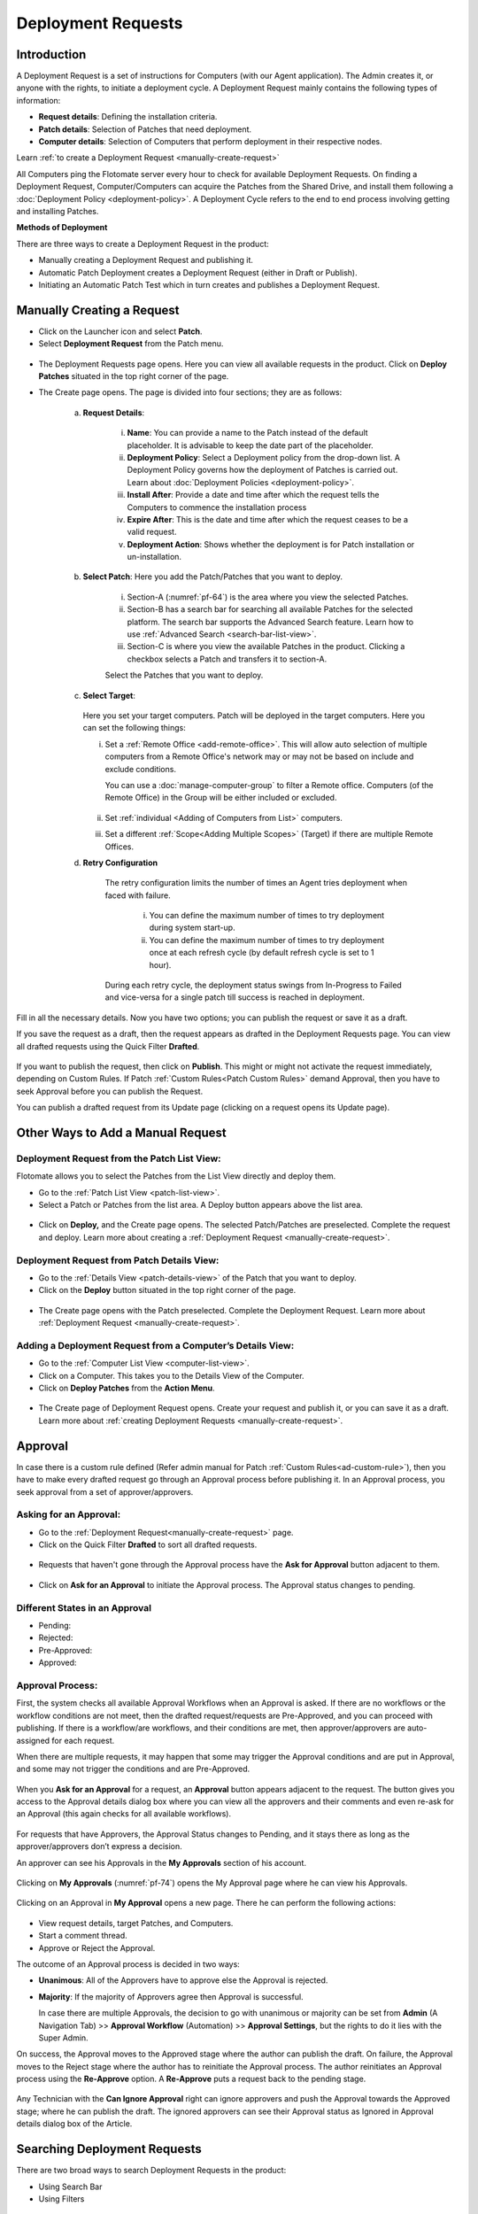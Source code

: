 *******************
Deployment Requests
*******************

Introduction
============

A Deployment Request is a set of instructions for Computers (with our
Agent application). The Admin creates it, or anyone with the rights, to
initiate a deployment cycle. A Deployment Request mainly contains the
following types of information:

-  **Request details**: Defining the installation criteria.

-  **Patch details**: Selection of Patches that need deployment.

-  **Computer details**: Selection of Computers that perform deployment
   in their respective nodes.

Learn :ref:`to create a Deployment Request <manually-create-request>` 

All Computers ping the Flotomate server every hour to check for
available Deployment Requests. On finding a Deployment Request,
Computer/Computers can acquire the Patches from the Shared Drive, and
install them following a :doc:`Deployment Policy <deployment-policy>`. 
A Deployment Cycle refers to the end to end process involving getting and installing Patches.

**Methods of Deployment**

There are three ways to create a Deployment Request in the product:

-  Manually creating a Deployment Request and publishing it.

-  Automatic Patch Deployment creates a Deployment Request (either in
   Draft or Publish).

-  Initiating an Automatic Patch Test which in turn creates and
   publishes a Deployment Request.

.. _manually-create-request:

Manually Creating a Request
===========================

- Click on the Launcher icon and select **Patch**.

- Select **Deployment Request** from the Patch menu.

.. _pf-62:
.. figure:: https://s3-ap-southeast-1.amazonaws.com/flotomate-resources/patch-management/P-62.png
   :align: center
   :alt: figure 62

- The Deployment Requests page opens. Here you can view all available
  requests in the product. Click on **Deploy Patches** situated in the
  top right corner of the page.

- The Create page opens. The page is divided into four sections; they
  are as follows:

    a. **Request Details**:

        .. _pf-63:
        .. figure:: https://s3-ap-southeast-1.amazonaws.com/flotomate-resources/patch-management/P-63.png
            :align: center
            :alt: figure 63

        i.  **Name**: You can provide a name to the Patch instead of the
            default placeholder. It is advisable to keep the date part of the
            placeholder.

        ii. **Deployment Policy**: Select a Deployment policy from the
            drop-down list. A Deployment Policy governs how the deployment of
            Patches is carried out. Learn about :doc:`Deployment
            Policies <deployment-policy>`.

        iii. **Install After**: Provide a date and time after which the request
             tells the Computers to commence the installation process

        iv. **Expire After**: This is the date and time after which the
            request ceases to be a valid request.

        v.  **Deployment Action**: Shows whether the deployment is for Patch installation or un-installation.    

    b. **Select Patch**: Here you add the Patch/Patches that you want to deploy.

        .. _pf-64:
        .. figure:: https://s3-ap-southeast-1.amazonaws.com/flotomate-resources/patch-management/P-64.png
            :align: center
            :alt: figure 64

        i. Section-A (:numref:`pf-64`) is the area where you view the selected Patches.

        ii.  Section-B has a search bar for searching all available Patches for
             the selected platform. The search bar supports the Advanced Search
             feature. Learn how to use :ref:`Advanced Search <search-bar-list-view>`.

        iii.  Section-C is where you view the available Patches in the product.
              Clicking a checkbox selects a Patch and transfers it to section-A.

        Select the Patches that you want to deploy.

    c. **Select Target**:

        .. _pf-65:
        .. figure:: https://s3-ap-southeast-1.amazonaws.com/flotomate-resources/patch-management/P-65.png
            :align: center
            :alt: figure 65


       Here you set your target computers. Patch will be deployed in the target computers. Here you can set the
       following things:

       i. Set a :ref:`Remote Office <add-remote-office>`. This will allow auto selection of multiple computers from a Remote Office's 
          network may or may not be based on include and exclude conditions.

          You can use a :doc:`manage-computer-group` to filter a Remote office. Computers (of the Remote Office) in the Group will be
          either included or excluded.

          .. _pf-65.1:
          .. figure:: https://s3-ap-southeast-1.amazonaws.com/flotomate-resources/software-package-deployment/P-65.1.png
            :align: center
            :alt: figure 65.1

       ii. Set :ref:`individual <Adding of Computers from List>` computers.

       iii. Set a different :ref:`Scope<Adding Multiple Scopes>` (Target) if there are multiple Remote Offices. 
      
    d. **Retry Configuration**

        .. _spf-36:
        .. figure:: https://s3-ap-southeast-1.amazonaws.com/flotomate-resources/software-package-deployment/SP-36.png
            :align: center
            :alt: figure 36

        The retry configuration limits the number of times an Agent tries
        deployment when faced with failure.

            i. You can define the maximum number of times to try deployment during
               system start-up.

            ii. You can define the maximum number of times to try deployment once
                at each refresh cycle (by default refresh cycle is set to 1 hour).

        During each retry cycle, the deployment status swings from
        In-Progress to Failed and vice-versa for a single patch till success is reached in deployment.     

Fill in all the necessary details. Now you have two options; you can
publish the request or save it as a draft.

If you save the request as a draft, then the request appears as drafted
in the Deployment Requests page. You can view all drafted requests using
the Quick Filter **Drafted**.

.. _pf-66:
.. figure:: https://s3-ap-southeast-1.amazonaws.com/flotomate-resources/patch-management/P-66.png
   :align: center
   :alt: figure 66

If you want to publish the request, then click on **Publish**. This
might or might not activate the request immediately, depending on Custom
Rules. If Patch :ref:`Custom Rules<Patch Custom Rules>` demand Approval, then you
have to seek Approval before you can publish the Request.

You can publish a drafted request from its Update page (clicking on a
request opens its Update page).

.. _other-ways-add-request:

Other Ways to Add a Manual Request
==================================

Deployment Request from the Patch List View:
--------------------------------------------

Flotomate allows you to select the Patches from the List View directly
and deploy them.

-  Go to the :ref:`Patch List View <patch-list-view>`.

-  Select a Patch or Patches from the list area. A Deploy button appears
   above the list area.

.. _pf-67:
.. figure:: https://s3-ap-southeast-1.amazonaws.com/flotomate-resources/patch-management/P-67.png
   :align: center
   :alt: figure 67

-  Click on **Deploy,** and the Create page opens. The selected
   Patch/Patches are preselected. Complete the request and deploy. Learn
   more about creating a :ref:`Deployment
   Request <manually-create-request>`.

Deployment Request from Patch Details View:
-------------------------------------------

-  Go to the :ref:`Details View <patch-details-view>` of the Patch that
   you want to deploy.

-  Click on the **Deploy** button situated in the top right corner of
   the page.

.. _pf-68:
.. figure:: https://s3-ap-southeast-1.amazonaws.com/flotomate-resources/patch-management/P-68.png
   :align: center
   :alt: figure 68

-  The Create page opens with the Patch preselected. Complete the
   Deployment Request. Learn more about :ref:`Deployment
   Request <manually-create-request>`.

Adding a Deployment Request from a Computer’s Details View:
-----------------------------------------------------------

-  Go to the :ref:`Computer List View <computer-list-view>`.

-  Click on a Computer. This takes you to the Details View of the
   Computer.

-  Click on **Deploy Patches** from the **Action Menu**.

.. _pf-69:
.. figure:: https://s3-ap-southeast-1.amazonaws.com/flotomate-resources/patch-management/P-69.png
   :align: center
   :alt: figure 69

-  The Create page of Deployment Request opens. Create your request and
   publish it, or you can save it as a draft. Learn more about :ref:`creating
   Deployment Requests <manually-create-request>`.

.. _deployment-request-approval:

Approval
========

In case there is a custom rule defined (Refer admin manual for Patch :ref:`Custom Rules<ad-custom-rule>`), 
then you have to make every drafted request go through an Approval process before publishing it. In
an Approval process, you seek approval from a set of approver/approvers.

Asking for an Approval:
-----------------------

-  Go to the :ref:`Deployment Request<manually-create-request>` page.

-  Click on the Quick Filter **Drafted** to sort all drafted requests.

.. _pf-70:
.. figure:: https://s3-ap-southeast-1.amazonaws.com/flotomate-resources/patch-management/P-70.png
   :align: center
   :alt: figure 70

-  Requests that haven't gone through the Approval process have the **Ask for Approval** button adjacent to them.

.. _pf-71:
.. figure:: https://s3-ap-southeast-1.amazonaws.com/flotomate-resources/patch-management/P-71.png
   :align: center
   :alt: figure 71

-  Click on **Ask for an Approval** to initiate the Approval process. The Approval status changes to pending.

Different States in an Approval
-------------------------------

-  Pending:

-  Rejected:

-  Pre-Approved:

-  Approved:

Approval Process:
-----------------

First, the system checks all available Approval Workflows when an
Approval is asked. If there are no workflows or the workflow
conditions are not meet, then the drafted request/requests are
Pre-Approved, and you can proceed with publishing. If there is a
workflow/are workflows, and their conditions are met, then
approver/approvers are auto-assigned for each request.

When there are multiple requests, it may happen that some may trigger
the Approval conditions and are put in Approval, and some may not
trigger the conditions and are Pre-Approved.

.. _pf-72:
.. figure:: https://s3-ap-southeast-1.amazonaws.com/flotomate-resources/patch-management/P-72.png
   :align: center
   :alt: figure 72

When you **Ask for an Approval** for a request, an **Approval**
button appears adjacent to the request. The button gives you access
to the Approval details dialog box where you can view all the
approvers and their comments and even re-ask for an Approval (this
again checks for all available workflows).

.. _pf-73:
.. figure:: https://s3-ap-southeast-1.amazonaws.com/flotomate-resources/patch-management/P-73.png
   :align: center
   :alt: figure 73

For requests that have Approvers, the Approval Status changes to
Pending, and it stays there as long as the approver/approvers don’t
express a decision.

An approver can see his Approvals in the **My Approvals** section of
his account.

.. _pf-74:
.. figure:: https://s3-ap-southeast-1.amazonaws.com/flotomate-resources/patch-management/P-74.png
   :align: center
   :alt: figure 74

Clicking on **My Approvals** (:numref:`pf-74`) opens the My Approval page
where he can view his Approvals.

.. _pf-75:
.. figure:: https://s3-ap-southeast-1.amazonaws.com/flotomate-resources/patch-management/P-75.png
   :align: center
   :alt: figure 75

Clicking on an Approval in **My Approval** opens a new page. There he
can perform the following actions:

.. _pf-76:
.. figure:: https://s3-ap-southeast-1.amazonaws.com/flotomate-resources/patch-management/P-76.png
   :align: center
   :alt: figure 76


- View request details, target Patches, and Computers.

- Start a comment thread.

- Approve or Reject the Approval.

The outcome of an Approval process is decided in two ways:

- **Unanimous**: All of the Approvers have to approve else the
  Approval is rejected.

- **Majority**: If the majority of Approvers agree then Approval is
  successful.

  In case there are multiple Approvals, the decision to go with
  unanimous or majority can be set from **Admin** (A Navigation Tab)
  >> **Approval Workflow** (Automation) >> **Approval Settings**,
  but the rights to do it lies with the Super Admin.

On success, the Approval moves to the Approved stage where the author
can publish the draft. On failure, the Approval moves to the Reject
stage where the author has to reinitiate the Approval process. The
author reinitiates an Approval process using the **Re-Approve**
option. A **Re-Approve** puts a request back to the pending stage.

.. _pf-77:
.. figure:: https://s3-ap-southeast-1.amazonaws.com/flotomate-resources/patch-management/P-77.png
   :align: center
   :alt: figure 77

Any Technician with the **Can Ignore Approval** right can ignore
approvers and push the Approval towards the Approved stage; where he
can publish the draft. The ignored approvers can see their Approval
status as Ignored in Approval details dialog box of the Article.

.. _pf-78:
.. figure:: https://s3-ap-southeast-1.amazonaws.com/flotomate-resources/patch-management/P-78.png
   :align: center
   :alt: figure 78

.. _searching-deployment-request:

Searching Deployment Requests
=============================

There are two broad ways to search Deployment Requests in the product:

-  Using Search Bar

-  Using Filters

.. _pf-79:
.. figure:: https://s3-ap-southeast-1.amazonaws.com/flotomate-resources/patch-management/P-79.png
   :align: center
   :alt: figure 79

.. _search-bar-1:

Search Bar
----------

In the :ref:`Deployment Request <manually-create-request>` page you
get a search bar to search through requests. The search bar supports the
Advanced Search feature where you get a set of search options. Click on
the search bar to access all search options.

.. _pf-80:
.. figure:: https://s3-ap-southeast-1.amazonaws.com/flotomate-resources/patch-management/P-80.png
   :align: center
   :alt: figure 80

In some options you have to enter a value and in others there are
predefined values. You can create conditions using multiple options.
Between two different conditions of the same option type OR logic is
followed. Between different types AND logic is observed. An example of
same option type contradiction is Name contains Patch vs. Name contains deploy.

.. _pf-81:
.. figure:: https://s3-ap-southeast-1.amazonaws.com/flotomate-resources/patch-management/P-81.png
   :align: center
   :alt: figure 81

.. _filters-1:

Filters
-------

You can search for requests in the Deployment Request page using Quick
Filters. There three types of filters available:

-  Filters based on time of deployment.

-  Filters based on publishing status.

-  Filters based on origin.

.. _pf-82:
.. figure:: https://s3-ap-southeast-1.amazonaws.com/flotomate-resources/patch-management/P-82.png
   :align: center
   :alt: figure 82

Section-A (:numref:`pf-82`) is a quick filter to toggle across the following
views:

-  **Current**: Shows all the published and drafted requests that can
   start the deployment process immediately.

-  **Future**: Shows all the published requests that can start the
   deployment after a future date and time.

-  **Past**: Shows all the requests that have expired.

-  **Drafted**: Shows all drafted requests that are yet to be published.

-  **Archived**: Shows requests that have been deleted, includes drafted
   requests.

Section-B (:numref:`pf-82`) allows you to filter request based on origin and
Approval status. There are three possible origins to a Deployment Request, 
and the Approval status shows both Approved and Pre-Approved requests.

-  :ref:`Approval (status) <deployment-request-approval>`

-  :ref:`Manually <manually-create-request>`

-  :ref:`Automatic Patch Deployment <Automatic Patch Deployment>`

-  :ref:`Automatic Patch Test <automatic-patch-test>`

.. _managing-deployment-requests-1:

Managing Deployment Requests
============================

.. _deployment-status:

Deployment Status
-----------------

In the Deployment Request page, every published request has a Status
button.

.. _pf-83:
.. figure:: https://s3-ap-southeast-1.amazonaws.com/flotomate-resources/patch-management/P-83.png
   :align: center
   :alt: figure 83

Using the Status button, you can check the download status of all
associated Patches of a request, and associated Computers and their
Deployment Status.

Clicking on a **Status** button opens a new page with the following
tabs:

      -  **Patch Download Status**: Here you can view all involved Patches and
         their download statuses. A Patch transitions through various statuses
         during a download cycle. Some of the statuses reflect a stage, and
         some are conclusions. Altogether there are six statuses:

            .. _pf-84:
            .. figure:: https://s3-ap-southeast-1.amazonaws.com/flotomate-resources/patch-management/P-84.png
                :align: center
                :alt: figure 84

            a. **Pending**: The Patch has been put in a queue by the Product Server
               for download. At this stage, you can cancel the process.

            .. _pf-85:
            .. figure:: https://s3-ap-southeast-1.amazonaws.com/flotomate-resources/patch-management/P-85.png
                :align: center
                :alt: figure 85

            b. **Downloading**: The Product Server is downloading the Patch. At this
               stage, you can cancel the process.

            c. **Downloaded**: The Product Server has finished downloading the
               Patch.

            d. **Transferring**: The Product Server is transferring the Patch to the
               Shared Drive.

            e. **Available**: The Patch is available on the Shared Drive for
               deployment.

            f. **Cancelled**: A user cancelled the downloading process, or there was
               an error in downloading the Patch. You can restart the download
               process using the **Retry** button.

      -  **Computers**: Here you can view all the associated Computers. Each
         computer has a **Deployment Status** button which opens a dialog box
         where you can view the installation statuses of each Patch. Computer
         transitions through various statuses when installing a Patch. Some of
         the statuses reflect a stage, and some are conclusions. Altogether
         there are six statuses:

            .. _pf-86:
            .. figure:: https://s3-ap-southeast-1.amazonaws.com/flotomate-resources/patch-management/P-86.png
               :align: center
               :alt: figure 86

            .. _pf-87:
            .. figure:: https://s3-ap-southeast-1.amazonaws.com/flotomate-resources/patch-management/P-87.png
                :align: center
                :alt: figure 87

            a. **Yet to Receive**: The Computer is yet to receive instructions from
               the request to install the Patch.

            b. **In Progress**: The Computer is in the process of installing the
               Patch after receiving the instructions.

            c. **Success**: The Computer has successfully installed the Patch.

            d. **Failed**: The Computer has failed to install the Patch.

            e. **Cancelled**: The request was deleted before the Computer could
               receive the instructions for installation.

            f. **Not Applicable**: The Patch is not meant for the Computer.

.. _not-applicable:
Unsupported Computers in a Deployment
-------------------------------------

During deployment it may happen that certain target Computers don’t
support all the Patches; in that case, the Not Applicable status is
helpful.

Go to the **Status** of a request. Click on the **Deployment status** of
a Computer; there the Patches that don’t support the Computer have the
**Not Applicable** status.

.. _pf-88:
.. figure:: https://s3-ap-southeast-1.amazonaws.com/flotomate-resources/patch-management/P-88.png
   :align: center
   :alt: figure 88

Edit/Archive a Deployment Request:
----------------------------------

You can update Deployment Requests that are in draft mode (both created
manually and by an automatic process). Once published, a request cannot
be edited.

-  Go to the :ref:`Deployment Request Page <manually-create-request>`.

-  The **Status** button adjacent to a request shows that the request is
   a published request.

-  You can open a request in edit mode by clicking on it or by clicking
   the Edit icon.

.. _pf-89:
.. figure:: https://s3-ap-southeast-1.amazonaws.com/flotomate-resources/patch-management/P-89.png
   :align: center
   :alt: figure 89

**Archiving**

The product allows you to delete published and drafted Deployment
Requests. You can delete multiple requests at a time.

-  Go to the :ref:`Deployment Request <manually-create-request>` page
   from the Patch Menu.

-  Select one and more requests. The **Archive** button appears.

.. _pf-90:
.. figure:: https://s3-ap-southeast-1.amazonaws.com/flotomate-resources/patch-management/P-90.png
   :align: center
   :alt: figure 90

-  Click on the **Archive** button. On confirmation, the
   request/requests are deleted.

**Deleting an Active Deployment Request:**

Deleting a published request has the following effects:

-  Installation of Patches is cancelled in Computers that are yet to
   receive instructions.

-  Downloading and transfer of Patches to the Shared Drive continues
   even when the request is archived.

View Archived Deployment Requests
---------------------------------

You can view an archived request along with its status. An archived
request may have partially finished operations that might need scrutiny.
To view an archived request:

-  Go to the :ref:`Deployment Request <manually-create-request>` page.

-  Select **Archived** from the Quick Filter section.

.. _pf-91:
.. figure:: https://s3-ap-southeast-1.amazonaws.com/flotomate-resources/patch-management/P-91.png
   :align: center
   :alt: figure 91

-  Now you can view all archived requests. Use the **Status** button to
   view :ref:`deployment status <deployment-status>`.

.. _pf-92:
.. figure:: https://s3-ap-southeast-1.amazonaws.com/flotomate-resources/patch-management/P-92.png
   :align: center
   :alt: figure 92
